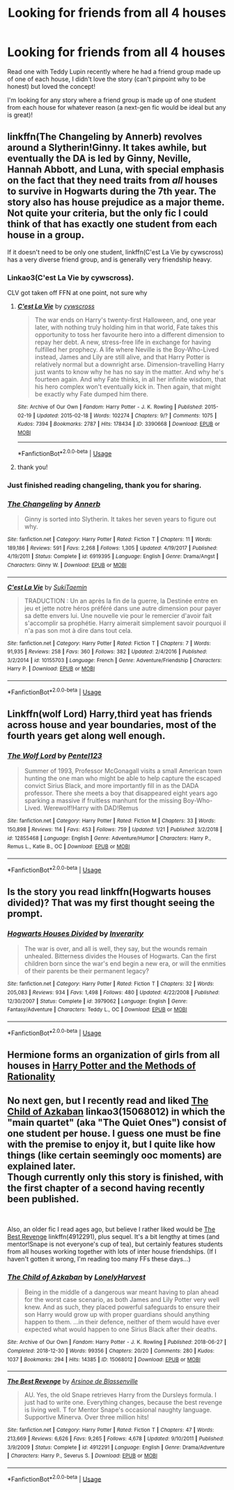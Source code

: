 #+TITLE: Looking for friends from all 4 houses

* Looking for friends from all 4 houses
:PROPERTIES:
:Author: DistinctButterfly
:Score: 3
:DateUnix: 1550503994.0
:DateShort: 2019-Feb-18
:FlairText: Request
:END:
Read one with Teddy Lupin recently where he had a friend group made up of one of each house, I didn't love the story (can't pinpoint why to be honest) but loved the concept!

I'm looking for any story where a friend group is made up of one student from each house for whatever reason (a next-gen fic would be ideal but any is great)!


** linkffn(The Changeling by Annerb) revolves around a Slytherin!Ginny. It takes awhile, but eventually the DA is led by Ginny, Neville, Hannah Abbott, and Luna, with special emphasis on the fact that they need traits from /all/ houses to survive in Hogwarts during the 7th year. The story also has house prejudice as a major theme. Not quite your criteria, but the only fic I could think of that has exactly one student from each house in a group.

If it doesn't need to be only one student, linkffn(C'est La Vie by cywscross) has a very diverse friend group, and is generally very friendship heavy.
:PROPERTIES:
:Author: whatever718292
:Score: 2
:DateUnix: 1550519045.0
:DateShort: 2019-Feb-18
:END:

*** Linkao3(C'est La Vie by cywscross).

CLV got taken off FFN at one point, not sure why
:PROPERTIES:
:Author: bgottfried91
:Score: 2
:DateUnix: 1550530972.0
:DateShort: 2019-Feb-19
:END:

**** [[https://archiveofourown.org/works/3390668][*/C'est La Vie/*]] by [[https://www.archiveofourown.org/users/cywscross/pseuds/cywscross][/cywscross/]]

#+begin_quote
  The war ends on Harry's twenty-first Halloween, and, one year later, with nothing truly holding him in that world, Fate takes this opportunity to toss her favourite hero into a different dimension to repay her debt. A new, stress-free life in exchange for having fulfilled her prophecy. A life where Neville is the Boy-Who-Lived instead, James and Lily are still alive, and that Harry Potter is relatively normal but a downright arse. Dimension-travelling Harry just wants to know why he has no say in the matter. And why he's fourteen again. And why Fate thinks, in all her infinite wisdom, that his hero complex won't eventually kick in. Then again, that might be exactly why Fate dumped him there.
#+end_quote

^{/Site/:} ^{Archive} ^{of} ^{Our} ^{Own} ^{*|*} ^{/Fandom/:} ^{Harry} ^{Potter} ^{-} ^{J.} ^{K.} ^{Rowling} ^{*|*} ^{/Published/:} ^{2015-02-19} ^{*|*} ^{/Updated/:} ^{2015-02-18} ^{*|*} ^{/Words/:} ^{102274} ^{*|*} ^{/Chapters/:} ^{9/?} ^{*|*} ^{/Comments/:} ^{1075} ^{*|*} ^{/Kudos/:} ^{7394} ^{*|*} ^{/Bookmarks/:} ^{2787} ^{*|*} ^{/Hits/:} ^{178434} ^{*|*} ^{/ID/:} ^{3390668} ^{*|*} ^{/Download/:} ^{[[https://archiveofourown.org/downloads/cy/cywscross/3390668/Cest%20La%20Vie.epub?updated_at=1548896671][EPUB]]} ^{or} ^{[[https://archiveofourown.org/downloads/cy/cywscross/3390668/Cest%20La%20Vie.mobi?updated_at=1548896671][MOBI]]}

--------------

*FanfictionBot*^{2.0.0-beta} | [[https://github.com/tusing/reddit-ffn-bot/wiki/Usage][Usage]]
:PROPERTIES:
:Author: FanfictionBot
:Score: 1
:DateUnix: 1550530986.0
:DateShort: 2019-Feb-19
:END:


**** thank you!
:PROPERTIES:
:Author: whatever718292
:Score: 1
:DateUnix: 1550535598.0
:DateShort: 2019-Feb-19
:END:


*** Just finished reading changeling, thank you for sharing.
:PROPERTIES:
:Author: Bad_Wolf420
:Score: 1
:DateUnix: 1550804877.0
:DateShort: 2019-Feb-22
:END:


*** [[https://www.fanfiction.net/s/6919395/1/][*/The Changeling/*]] by [[https://www.fanfiction.net/u/763509/Annerb][/Annerb/]]

#+begin_quote
  Ginny is sorted into Slytherin. It takes her seven years to figure out why.
#+end_quote

^{/Site/:} ^{fanfiction.net} ^{*|*} ^{/Category/:} ^{Harry} ^{Potter} ^{*|*} ^{/Rated/:} ^{Fiction} ^{T} ^{*|*} ^{/Chapters/:} ^{11} ^{*|*} ^{/Words/:} ^{189,186} ^{*|*} ^{/Reviews/:} ^{591} ^{*|*} ^{/Favs/:} ^{2,268} ^{*|*} ^{/Follows/:} ^{1,305} ^{*|*} ^{/Updated/:} ^{4/19/2017} ^{*|*} ^{/Published/:} ^{4/19/2011} ^{*|*} ^{/Status/:} ^{Complete} ^{*|*} ^{/id/:} ^{6919395} ^{*|*} ^{/Language/:} ^{English} ^{*|*} ^{/Genre/:} ^{Drama/Angst} ^{*|*} ^{/Characters/:} ^{Ginny} ^{W.} ^{*|*} ^{/Download/:} ^{[[http://www.ff2ebook.com/old/ffn-bot/index.php?id=6919395&source=ff&filetype=epub][EPUB]]} ^{or} ^{[[http://www.ff2ebook.com/old/ffn-bot/index.php?id=6919395&source=ff&filetype=mobi][MOBI]]}

--------------

[[https://www.fanfiction.net/s/10155703/1/][*/C'est La Vie/*]] by [[https://www.fanfiction.net/u/3353975/SukiTaemin][/SukiTaemin/]]

#+begin_quote
  TRADUCTION : Un an après la fin de la guerre, la Destinée entre en jeu et jette notre héros préféré dans une autre dimension pour payer sa dette envers lui. Une nouvelle vie pour le remercier d'avoir fait s'accomplir sa prophétie. Harry aimerait simplement savoir pourquoi il n'a pas son mot à dire dans tout cela.
#+end_quote

^{/Site/:} ^{fanfiction.net} ^{*|*} ^{/Category/:} ^{Harry} ^{Potter} ^{*|*} ^{/Rated/:} ^{Fiction} ^{T} ^{*|*} ^{/Chapters/:} ^{7} ^{*|*} ^{/Words/:} ^{91,935} ^{*|*} ^{/Reviews/:} ^{258} ^{*|*} ^{/Favs/:} ^{360} ^{*|*} ^{/Follows/:} ^{382} ^{*|*} ^{/Updated/:} ^{2/4/2016} ^{*|*} ^{/Published/:} ^{3/2/2014} ^{*|*} ^{/id/:} ^{10155703} ^{*|*} ^{/Language/:} ^{French} ^{*|*} ^{/Genre/:} ^{Adventure/Friendship} ^{*|*} ^{/Characters/:} ^{Harry} ^{P.} ^{*|*} ^{/Download/:} ^{[[http://www.ff2ebook.com/old/ffn-bot/index.php?id=10155703&source=ff&filetype=epub][EPUB]]} ^{or} ^{[[http://www.ff2ebook.com/old/ffn-bot/index.php?id=10155703&source=ff&filetype=mobi][MOBI]]}

--------------

*FanfictionBot*^{2.0.0-beta} | [[https://github.com/tusing/reddit-ffn-bot/wiki/Usage][Usage]]
:PROPERTIES:
:Author: FanfictionBot
:Score: 0
:DateUnix: 1550519076.0
:DateShort: 2019-Feb-18
:END:


** Linkffn(wolf Lord) Harry,third yeat has friends across house and year boundaries, most of the fourth years get along well enough.
:PROPERTIES:
:Author: Geairt_Annok
:Score: 1
:DateUnix: 1550519676.0
:DateShort: 2019-Feb-18
:END:

*** [[https://www.fanfiction.net/s/12855468/1/][*/The Wolf Lord/*]] by [[https://www.fanfiction.net/u/9506407/Pentel123][/Pentel123/]]

#+begin_quote
  Summer of 1993, Professor McGonagall visits a small American town hunting the one man who might be able to help capture the escaped convict Sirius Black, and more importantly fill in as the DADA professor. There she meets a boy that disappeared eight years ago sparking a massive if fruitless manhunt for the missing Boy-Who-Lived. Werewolf!Harry with DAD!Remus
#+end_quote

^{/Site/:} ^{fanfiction.net} ^{*|*} ^{/Category/:} ^{Harry} ^{Potter} ^{*|*} ^{/Rated/:} ^{Fiction} ^{M} ^{*|*} ^{/Chapters/:} ^{33} ^{*|*} ^{/Words/:} ^{150,898} ^{*|*} ^{/Reviews/:} ^{114} ^{*|*} ^{/Favs/:} ^{453} ^{*|*} ^{/Follows/:} ^{759} ^{*|*} ^{/Updated/:} ^{1/21} ^{*|*} ^{/Published/:} ^{3/2/2018} ^{*|*} ^{/id/:} ^{12855468} ^{*|*} ^{/Language/:} ^{English} ^{*|*} ^{/Genre/:} ^{Adventure/Humor} ^{*|*} ^{/Characters/:} ^{Harry} ^{P.,} ^{Remus} ^{L.,} ^{Katie} ^{B.,} ^{OC} ^{*|*} ^{/Download/:} ^{[[http://www.ff2ebook.com/old/ffn-bot/index.php?id=12855468&source=ff&filetype=epub][EPUB]]} ^{or} ^{[[http://www.ff2ebook.com/old/ffn-bot/index.php?id=12855468&source=ff&filetype=mobi][MOBI]]}

--------------

*FanfictionBot*^{2.0.0-beta} | [[https://github.com/tusing/reddit-ffn-bot/wiki/Usage][Usage]]
:PROPERTIES:
:Author: FanfictionBot
:Score: 1
:DateUnix: 1550519695.0
:DateShort: 2019-Feb-18
:END:


** Is the story you read linkffn(Hogwarts houses divided)? That was my first thought seeing the prompt.
:PROPERTIES:
:Author: Seeker0fTruth
:Score: 1
:DateUnix: 1550524877.0
:DateShort: 2019-Feb-19
:END:

*** [[https://www.fanfiction.net/s/3979062/1/][*/Hogwarts Houses Divided/*]] by [[https://www.fanfiction.net/u/1374917/Inverarity][/Inverarity/]]

#+begin_quote
  The war is over, and all is well, they say, but the wounds remain unhealed. Bitterness divides the Houses of Hogwarts. Can the first children born since the war's end begin a new era, or will the enmities of their parents be their permanent legacy?
#+end_quote

^{/Site/:} ^{fanfiction.net} ^{*|*} ^{/Category/:} ^{Harry} ^{Potter} ^{*|*} ^{/Rated/:} ^{Fiction} ^{T} ^{*|*} ^{/Chapters/:} ^{32} ^{*|*} ^{/Words/:} ^{205,083} ^{*|*} ^{/Reviews/:} ^{934} ^{*|*} ^{/Favs/:} ^{1,498} ^{*|*} ^{/Follows/:} ^{480} ^{*|*} ^{/Updated/:} ^{4/22/2008} ^{*|*} ^{/Published/:} ^{12/30/2007} ^{*|*} ^{/Status/:} ^{Complete} ^{*|*} ^{/id/:} ^{3979062} ^{*|*} ^{/Language/:} ^{English} ^{*|*} ^{/Genre/:} ^{Fantasy/Adventure} ^{*|*} ^{/Characters/:} ^{Teddy} ^{L.,} ^{OC} ^{*|*} ^{/Download/:} ^{[[http://www.ff2ebook.com/old/ffn-bot/index.php?id=3979062&source=ff&filetype=epub][EPUB]]} ^{or} ^{[[http://www.ff2ebook.com/old/ffn-bot/index.php?id=3979062&source=ff&filetype=mobi][MOBI]]}

--------------

*FanfictionBot*^{2.0.0-beta} | [[https://github.com/tusing/reddit-ffn-bot/wiki/Usage][Usage]]
:PROPERTIES:
:Author: FanfictionBot
:Score: 1
:DateUnix: 1550524887.0
:DateShort: 2019-Feb-19
:END:


** Hermione forms an organization of girls from all houses in [[http://www.hpmor.com][Harry Potter and the Methods of Rationality]]
:PROPERTIES:
:Author: MTheLoud
:Score: 1
:DateUnix: 1550560058.0
:DateShort: 2019-Feb-19
:END:


** No next gen, but I recently read and liked [[https://archiveofourown.org/works/15068012/chapters/34933661][The Child of Azkaban]] linkao3(15068012) in which the "main quartet" (aka "The Quiet Ones") consist of one student per house. I guess one must be fine with the premise to enjoy it, but I quite like how things (like certain seemingly ooc moments) are explained later.\\
Though currently only this story is finished, with the first chapter of a second having recently been published.

​

Also, an older fic I read ages ago, but believe I rather liked would be [[https://www.fanfiction.net/s/4912291/1/The-Best-Revenge][The Best Revenge]] linkffn(4912291), plus sequel. It's a bit lengthy at times (and mentor!Snape is not everyone's cup of tea), but certainly features students from all houses working together with lots of inter house friendships. (If I haven't gotten it wrong, I'm reading too many FFs these days...)
:PROPERTIES:
:Author: SilentLluvia
:Score: 1
:DateUnix: 1550594434.0
:DateShort: 2019-Feb-19
:END:

*** [[https://archiveofourown.org/works/15068012][*/The Child of Azkaban/*]] by [[https://www.archiveofourown.org/users/LonelyHarvest/pseuds/LonelyHarvest][/LonelyHarvest/]]

#+begin_quote
  Being in the middle of a dangerous war meant having to plan ahead for the worst case scenario, as both James and Lily Potter very well knew. And as such, they placed powerful safeguards to ensure their son Harry would grow up with proper guardians should anything happen to them. ...in their defence, neither of them would have ever expected what would happen to one Sirius Black after their deaths.
#+end_quote

^{/Site/:} ^{Archive} ^{of} ^{Our} ^{Own} ^{*|*} ^{/Fandom/:} ^{Harry} ^{Potter} ^{-} ^{J.} ^{K.} ^{Rowling} ^{*|*} ^{/Published/:} ^{2018-06-27} ^{*|*} ^{/Completed/:} ^{2018-12-30} ^{*|*} ^{/Words/:} ^{99356} ^{*|*} ^{/Chapters/:} ^{20/20} ^{*|*} ^{/Comments/:} ^{280} ^{*|*} ^{/Kudos/:} ^{1037} ^{*|*} ^{/Bookmarks/:} ^{294} ^{*|*} ^{/Hits/:} ^{14385} ^{*|*} ^{/ID/:} ^{15068012} ^{*|*} ^{/Download/:} ^{[[https://archiveofourown.org/downloads/Lo/LonelyHarvest/15068012/The%20Child%20of%20Azkaban.epub?updated_at=1546226063][EPUB]]} ^{or} ^{[[https://archiveofourown.org/downloads/Lo/LonelyHarvest/15068012/The%20Child%20of%20Azkaban.mobi?updated_at=1546226063][MOBI]]}

--------------

[[https://www.fanfiction.net/s/4912291/1/][*/The Best Revenge/*]] by [[https://www.fanfiction.net/u/352534/Arsinoe-de-Blassenville][/Arsinoe de Blassenville/]]

#+begin_quote
  AU. Yes, the old Snape retrieves Harry from the Dursleys formula. I just had to write one. Everything changes, because the best revenge is living well. T for Mentor Snape's occasional naughty language. Supportive Minerva. Over three million hits!
#+end_quote

^{/Site/:} ^{fanfiction.net} ^{*|*} ^{/Category/:} ^{Harry} ^{Potter} ^{*|*} ^{/Rated/:} ^{Fiction} ^{T} ^{*|*} ^{/Chapters/:} ^{47} ^{*|*} ^{/Words/:} ^{213,669} ^{*|*} ^{/Reviews/:} ^{6,626} ^{*|*} ^{/Favs/:} ^{9,265} ^{*|*} ^{/Follows/:} ^{4,678} ^{*|*} ^{/Updated/:} ^{9/10/2011} ^{*|*} ^{/Published/:} ^{3/9/2009} ^{*|*} ^{/Status/:} ^{Complete} ^{*|*} ^{/id/:} ^{4912291} ^{*|*} ^{/Language/:} ^{English} ^{*|*} ^{/Genre/:} ^{Drama/Adventure} ^{*|*} ^{/Characters/:} ^{Harry} ^{P.,} ^{Severus} ^{S.} ^{*|*} ^{/Download/:} ^{[[http://www.ff2ebook.com/old/ffn-bot/index.php?id=4912291&source=ff&filetype=epub][EPUB]]} ^{or} ^{[[http://www.ff2ebook.com/old/ffn-bot/index.php?id=4912291&source=ff&filetype=mobi][MOBI]]}

--------------

*FanfictionBot*^{2.0.0-beta} | [[https://github.com/tusing/reddit-ffn-bot/wiki/Usage][Usage]]
:PROPERTIES:
:Author: FanfictionBot
:Score: 1
:DateUnix: 1550594447.0
:DateShort: 2019-Feb-19
:END:
